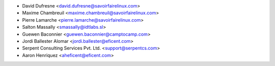 * David Dufresne <david.dufresne@savoirfairelinux.com>
* Maxime Chambreuil <maxime.chambreuil@savoirfairelinux.com>
* Pierre Lamarche <pierre.lamarche@savoirfairelinux.com>
* Salton Massally <smassally@idtlabs.sl>
* Guewen Baconnier <guewen.baconnier@camptocamp.com>
* Jordi Ballester Alomar <jordi.ballester@eficent.com>
* Serpent Consulting Services Pvt. Ltd. <support@serpentcs.com>
* Aaron Henriquez <aheficent@eficent.com>
